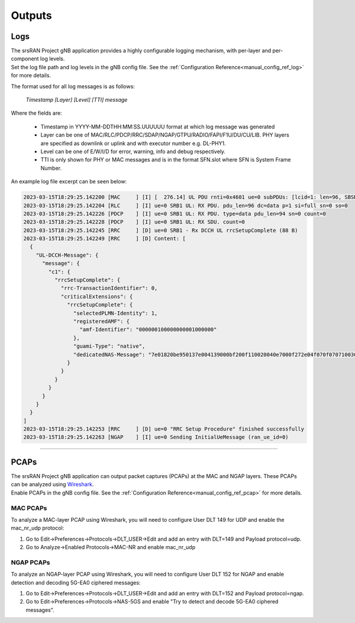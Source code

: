 .. _manual_outputs:

Outputs
#######

Logs
****

| The srsRAN Project gNB application provides a highly configurable logging mechanism, with per-layer and per-component log levels.
| Set the log file path and log levels in the gNB config file. See the :ref:`Configuration Reference<manual_config_ref_log>` for more details.

The format used for all log messages is as follows:

    *Timestamp [Layer] [Level] [TTI] message*
    
Where the fields are:

    * Timestamp in YYYY-MM-DDTHH:MM:SS.UUUUUU format at which log message was generated
    * Layer can be one of MAC/RLC/PDCP/RRC/SDAP/NGAP/GTPU/RADIO/FAPI/F1U/DU/CU/LIB. PHY layers are specified as downlink or uplink and with executor number e.g. DL-PHY1.
    * Level can be one of E/W/I/D for error, warning, info and debug respectively.
    * TTI is only shown for PHY or MAC messages and is in the format SFN.slot where SFN is System Frame Number.
    
An example log file excerpt can be seen below:

.. code-block::

    2023-03-15T18:29:25.142200 [MAC     ] [I] [  276.14] UL PDU rnti=0x4601 ue=0 subPDUs: [lcid=1: len=96, SBSR: lcg=0 bs=0, SE_PHR: total_len=3, PAD: len=424]
    2023-03-15T18:29:25.142204 [RLC     ] [I] ue=0 SRB1 UL: RX PDU. pdu_len=96 dc=data p=1 si=full sn=0 so=0
    2023-03-15T18:29:25.142226 [PDCP    ] [I] ue=0 SRB1 UL: RX PDU. type=data pdu_len=94 sn=0 count=0
    2023-03-15T18:29:25.142228 [PDCP    ] [I] ue=0 SRB1 UL: RX SDU. count=0
    2023-03-15T18:29:25.142245 [RRC     ] [D] ue=0 SRB1 - Rx DCCH UL rrcSetupComplete (88 B)
    2023-03-15T18:29:25.142249 [RRC     ] [D] Content: [
      {
        "UL-DCCH-Message": {
          "message": {
            "c1": {
              "rrcSetupComplete": {
                "rrc-TransactionIdentifier": 0,
                "criticalExtensions": {
                  "rrcSetupComplete": {
                    "selectedPLMN-Identity": 1,
                    "registeredAMF": {
                      "amf-Identifier": "000000100000000001000000"
                    },
                    "guami-Type": "native",
                    "dedicatedNAS-Message": "7e01820be950137e004139000bf200f110020040e7000f272e04f070f0707100307e004139000bf200f110020040e7000f27100200402e04f070f0702f0201015200f11000000718010074000090530101"
                  }
                }
              }
            }
          }
        }
      }
    ]
    2023-03-15T18:29:25.142253 [RRC     ] [D] ue=0 "RRC Setup Procedure" finished successfully
    2023-03-15T18:29:25.142263 [NGAP    ] [I] ue=0 Sending InitialUeMessage (ran_ue_id=0)

----

PCAPs
*****

| The srsRAN Project gNB application can output packet captures (PCAPs) at the MAC and NGAP layers. These PCAPs can be analyzed using `Wireshark <https://www.wireshark.org/>`_. 
| Enable PCAPs in the gNB config file. See the :ref:`Configuration Reference<manual_config_ref_pcap>` for more details.

MAC PCAPs
=========

To analyze a MAC-layer PCAP using Wireshark, you will need to configure User DLT 149 for UDP and enable the mac_nr_udp protocol:

#. Go to Edit->Preferences->Protocols->DLT_USER->Edit and add an entry with DLT=149 and Payload protocol=udp.
#. Go to Analyze->Enabled Protocols->MAC-NR and enable mac_nr_udp 

.. image:: .imgs/mac_pcap.png

NGAP PCAPs
==========

To analyze an NGAP-layer PCAP using Wireshark, you will need to configure User DLT 152 for NGAP and enable detection and decoding 5G-EA0 ciphered messages:

#. Go to Edit->Preferences->Protocols->DLT_USER->Edit and add an entry with DLT=152 and Payload protocol=ngap.
#. Go to Edit->Preferences->Protocols->NAS-5GS and enable "Try to detect and decode 5G-EA0 ciphered messages".

.. image:: .imgs/ngap_pcap.png


